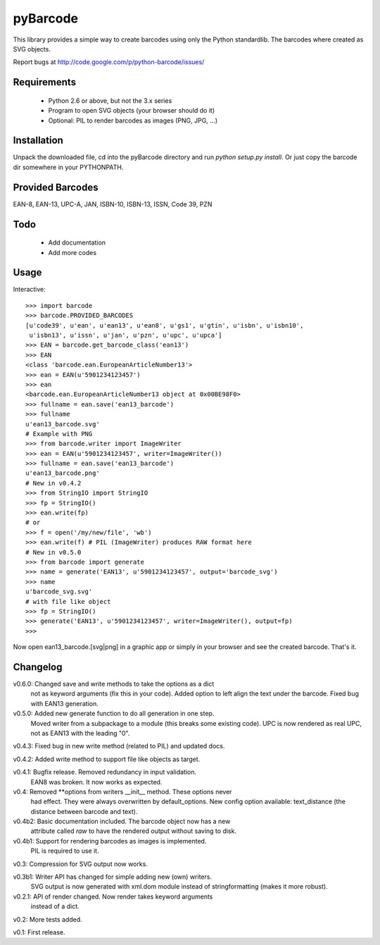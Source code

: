 pyBarcode
=========

This library provides a simple way to create barcodes using only the
Python standardlib. The barcodes where created as SVG objects.

Report bugs at http://code.google.com/p/python-barcode/issues/


Requirements
------------

    - Python 2.6 or above, but not the 3.x series
    - Program to open SVG objects (your browser should do it)
    - Optional: PIL to render barcodes as images (PNG, JPG, ...)


Installation
------------

Unpack the downloaded file, cd into the pyBarcode directory and run
`python setup.py install`. Or just copy the barcode dir somewhere in
your PYTHONPATH.


Provided Barcodes
-----------------

EAN-8, EAN-13, UPC-A, JAN, ISBN-10, ISBN-13, ISSN, Code 39, PZN


Todo
----

    - Add documentation
    - Add more codes

Usage
-----

Interactive::

    >>> import barcode
    >>> barcode.PROVIDED_BARCODES
    [u'code39', u'ean', u'ean13', u'ean8', u'gs1', u'gtin', u'isbn', u'isbn10',
     u'isbn13', u'issn', u'jan', u'pzn', u'upc', u'upca']
    >>> EAN = barcode.get_barcode_class('ean13')
    >>> EAN
    <class 'barcode.ean.EuropeanArticleNumber13'>
    >>> ean = EAN(u'5901234123457')
    >>> ean
    <barcode.ean.EuropeanArticleNumber13 object at 0x00BE98F0>
    >>> fullname = ean.save('ean13_barcode')
    >>> fullname
    u'ean13_barcode.svg'
    # Example with PNG
    >>> from barcode.writer import ImageWriter
    >>> ean = EAN(u'5901234123457', writer=ImageWriter())
    >>> fullname = ean.save('ean13_barcode')
    u'ean13_barcode.png'
    # New in v0.4.2
    >>> from StringIO import StringIO
    >>> fp = StringIO()
    >>> ean.write(fp)
    # or
    >>> f = open('/my/new/file', 'wb')
    >>> ean.write(f) # PIL (ImageWriter) produces RAW format here
    # New in v0.5.0
    >>> from barcode import generate
    >>> name = generate('EAN13', u'5901234123457', output='barcode_svg')
    >>> name
    u'barcode_svg.svg'
    # with file like object
    >>> fp = StringIO()
    >>> generate('EAN13', u'5901234123457', writer=ImageWriter(), output=fp)
    >>>

Now open ean13_barcode.[svg|png] in a graphic app or simply in your browser
and see the created barcode. That's it.


Changelog
---------

v0.6.0: Changed save and write methods to take the options as a dict
        not as keyword arguments (fix this in your code). Added option
        to left align the text under the barcode. Fixed bug with EAN13
        generation.

v0.5.0: Added new generate function to do all generation in one step.
        Moved writer from a subpackage to a module (this breaks some
        existing code). UPC is now rendered as real UPC, not as EAN13
        with the leading "0".

v0.4.3: Fixed bug in new write method (related to PIL) and updated docs.

v0.4.2: Added write method to support file like objects as target.

v0.4.1: Bugfix release. Removed redundancy in input validation.
        EAN8 was broken. It now works as expected.

v0.4: Removed **options from writers __init__ method. These options never
      had effect. They were always overwritten by default_options.
      New config option available: text_distance (the distance between
      barcode and text).

v0.4b2: Basic documentation included. The barcode object now has a new
        attribute called `raw` to have the rendered output without saving
        to disk.

v0.4b1: Support for rendering barcodes as images is implemented.
        PIL is required to use it.

v0.3: Compression for SVG output now works.

v0.3b1: Writer API has changed for simple adding new (own) writers.
        SVG output is now generated with xml.dom module instead of
        stringformatting (makes it more robust).

v0.2.1: API of render changed. Now render takes keyword arguments
        instead of a dict.

v0.2: More tests added.

v0.1: First release.

